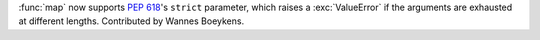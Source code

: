 :func:`map` now supports :pep:`618`'s ``strict`` parameter, which raises a :exc:`ValueError` if the arguments are exhausted at different lengths.
Contributed by Wannes Boeykens.
